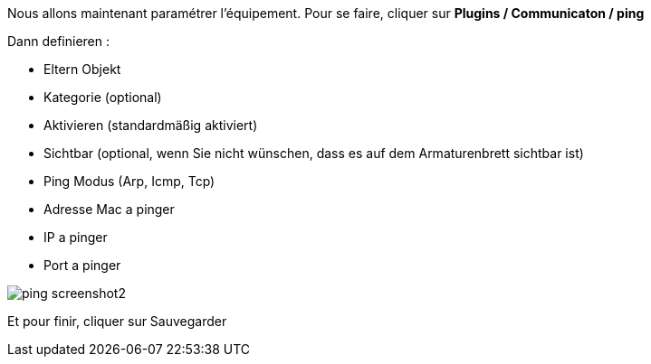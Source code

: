 Nous allons maintenant paramétrer l'équipement. Pour se faire, cliquer sur *Plugins / Communicaton / ping*

Dann definieren :

- Eltern Objekt
- Kategorie (optional)
- Aktivieren (standardmäßig aktiviert)
- Sichtbar (optional, wenn Sie nicht wünschen, dass es auf dem Armaturenbrett sichtbar ist)
- Ping Modus (Arp, Icmp, Tcp)
- Adresse Mac a pinger
- IP a pinger
- Port a pinger

image::../images/ping_screenshot2.jpg[align="center"]
Et pour finir, cliquer sur Sauvegarder